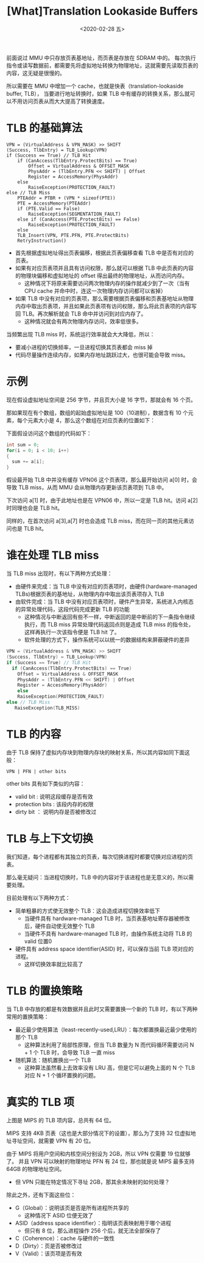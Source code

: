 #+TITLE: [What]Translation Lookaside Buffers
#+DATE: <2020-02-28 五> 
#+TAGS: CS
#+LAYOUT: post
#+CATEGORIES: book,ostep
#+NAME: <book_ostep_vm-tlb.org>
#+OPTIONS: ^:nil
#+OPTIONS: ^:{}

前面说过 MMU 中只存放页表基地址，而页表是存放在 SDRAM 中的。
每次执行指令或读写数据前，都需要先将虚拟地址转换为物理地址，这就需要先读取页表的内容，这无疑是很慢的。

所以需要在 MMU 中增加一个 cache，也就是快表（translation-lookaside buffer, TLB），
当要进行地址转换时，如果 TLB 中有缓存的转换关系，那么就可以不用访问页表从而大大提高了转换速度。
#+BEGIN_EXPORT html
<!--more-->
#+END_EXPORT
* TLB 的基础算法
#+BEGIN_EXAMPLE
  VPN = (VirtualAddress & VPN_MASK) >> SHIFT
  (Success, TlbEntry) = TLB_Lookup(VPN)
  if (Success == True) // TLB Hit
      if (CanAccess(TlbEntry.ProtectBits) == True)
          Offset = VirtualAddress & OFFSET_MASK
          PhysAddr = (TlbEntry.PFN << SHIFT) | Offset
          Register = AccessMemory(PhysAddr)
      else
          RaiseException(PROTECTION_FAULT)
  else // TLB Miss
      PTEAddr = PTBR + (VPN * sizeof(PTE))
      PTE = AccessMemory(PTEAddr)
      if (PTE.Valid == False)
          RaiseException(SEGMENTATION_FAULT)
      else if (CanAccess(PTE.ProtectBits) == False)
          RaiseException(PROTECTION_FAULT)
      else
      TLB_Insert(VPN, PTE.PFN, PTE.ProtectBits)
      RetryInstruction()
#+END_EXAMPLE
- 首先根据虚拟地址得出页表偏移，根据此页表偏移查看 TLB 中是否有对应的页表。
- 如果有对应页表项并且具有访问权限，那么就可以根据 TLB 中此页表的内容的物理块偏移和虚拟地址的 offset 得出最终的物理地址，从而访问内存。
  + 这种情况下将原来需要访问两次物理内存的操作就减少到了一次（当有 CPU cache 并命中时，连这一次物理内存访问都可以省掉）
- 如果 TLB 中没有对应的页表项，那么需要根据页表偏移和页表基地址从物理内存中取出页表项，并且如果此页表项有访问权限，那么将此页表项的内容写回 TLB。再次解析就会 TLB 命中并访问到对应内存了。
  + 这种情况就会有两次物理内存访问，效率低很多。

当频繁出现 TLB miss 时，系统运行效率就会大大降低，所以：
- 要减小进程的切换频率，一旦进程切换其页表都会 miss 掉
- 代码尽量操作连续内存，如果内存地址跳跃过大，也很可能会导致 miss。
* 示例
现在假设虚拟地址空间是 256 字节，并且页大小是 16 字节，那就会有 16 个页。

那如果现在有个数组，数组的起始虚拟地址是 100（10进制），数据含有 10 个元素，每个元素大小是 4，那么这个数组在对应页表的位置如下：
[[./virtualization/mempic/tlb/tlb_ex.jpg]]

下面假设访问这个数组的代码如下：
#+BEGIN_SRC c
  int sum = 0;
  for(i = 0; i < 10; i++)
  {
    sum += a[i];
  }
#+END_SRC
假设最开始 TLB 中并没有缓存 VPN06 这个页表项，那么最开始访问 a[0] 时，会导致 TLB miss，从而 MMU 会从物理内存更新该页表项到 TLB 中。

下次访问 a[1] 时，由于此地址也是在 VPN06 中，所以一定是 TLB hit。访问 a[2] 时同理也会是 TLB hit。

同样的，在首次访问 a[3],a[7] 时也会造成 TLB miss，而在同一页的其他元素访问也是 TLB hit。
* 谁在处理 TLB miss
当 TLB miss 出现时，有以下两种方式处理：
- 由硬件来完成：当 TLB 中没有对应的页表项时，由硬件(hardware-managed TLBs)根据页表的基地址，从物理内存中取出该页表项存入 TLB
- 由软件完成：当 TLB 中没有对应页表项时，硬件产生异常，系统进入内核态的异常处理代码，这段代码完成更新 TLB 的功能
  + 这种情况与中断返回有些不一样，中断返回的是中断前的下一条指令继续执行，而 TLB miss 异常处理代码返回点则是造成 TLB miss 的指令处，这样再执行一次该指令便是 TLB hit 了。
  + 软件处理的方式下，操作系统可以以统一的数据结构来屏蔽硬件的差异
#+BEGIN_SRC c
  VPN = (VirtualAddress & VPN_MASK) >> SHIFT
  (Success, TlbEntry) = TLB_Lookup(VPN)
  if (Success == True) // TLB Hit
    if (CanAccess(TlbEntry.ProtectBits) == True)
      Offset = VirtualAddress & OFFSET_MASK
      PhysAddr = (TlbEntry.PFN << SHIFT) | Offset
      Register = AccessMemory(PhysAddr)
      else
      RaiseException(PROTECTION_FAULT)
  else // TLB Miss
     RaiseException(TLB_MISS)
#+END_SRC
* TLB 的内容
由于 TLB 保持了虚拟内存块到物理内存块的映射关系，所以其内容如同下面这般：
#+BEGIN_EXAMPLE
  VPN | PFN | other bits
#+END_EXAMPLE
other bits 具有如下类似的内容：
- valid bit : 说明这段缓存是否有效
- protection bits : 该段内存的权限
- dirty bit ： 说明内存是否被修改过
* TLB 与上下文切换
我们知道，每个进程都有其独立的页表，每次切换进程时都要切换对应进程的页表。

那么毫无疑问：当进程切换时，TLB 中的内容对于该进程也是无意义的，所以需要处理。

目前处理有以下两种方式：
- 简单粗暴的方式使无效整个 TLB：这会造成进程切换效率低下
  + 当硬件具有 hardware-managed TLB 时，当页表基地址寄存器被修改后，硬件自动使无效整个 TLB
  + 当硬件不具有 hardware-managed TLB 时，由操作系统主动将 TLB 的 valid 位置0
- 硬件具有 address space identifier(ASID) 时，可以保存当前 TLB 项对应的进程。
  + 这样切换效率就比较高了
* TLB 的置换策略
当 TLB 中存放的都是有效数据并且此时又需要置换一个新的 TLB 时，有以下两种常用的置换策略：
- 最近最少使用算法（least-recently-used,LRU）：每次都置换最近最少使用的那个 TLB
  + 这种算法利用了局部性原理，但当 TLB 数量为 N 而代码循环需要访问 N + 1 个 TLB 时，会导致 TLB 一直 miss
- 随机算法：随机置换出一个 TLB
  + 这种算法虽然看上去效率没有 LRU 高，但是它可以避免上面的 N 个 TLB 对应 N + 1 个循环置换的问题。
* 真实的 TLB 项
[[./virtualization/mempic/tlb/tlb_entry.jpg]]

上图是 MIPS 的 TLB 项内容，总共有 64 位。

MIPS 支持 4KB 页表（这也是大部分情况下的设置），那么为了支持 32 位虚拟地址寻址空间，就需要 VPN 有 20 位。

由于 MIPS 将用户空间和内核空间分别设为 2GB，所以 VPN 仅需要 19 位就够了。
并且 VPN 可以映射的物理地址 PFN 有 24 位，那也就是说 MIPS 最多支持 64GB 的物理地址空间。
- 但 VPN 只能在特定情况下寻址 2GB，那其余未映射的如何处理？

除此之外，还有下面这些位：
- G（Global）：说明该页是否是所有进程所共享的
  + 这种情况下 ASID 位便无效了
- ASID（address space identifier）：指明该页表映射用于哪个进程
  + 但只有 8 位，那么进程操作 256 个后，就无法全部保存了
- C（Coherence）：cache 与硬件的一致性
- D（Dirty）：页是否被修改过
- V（Valid）：该页项是否有效



